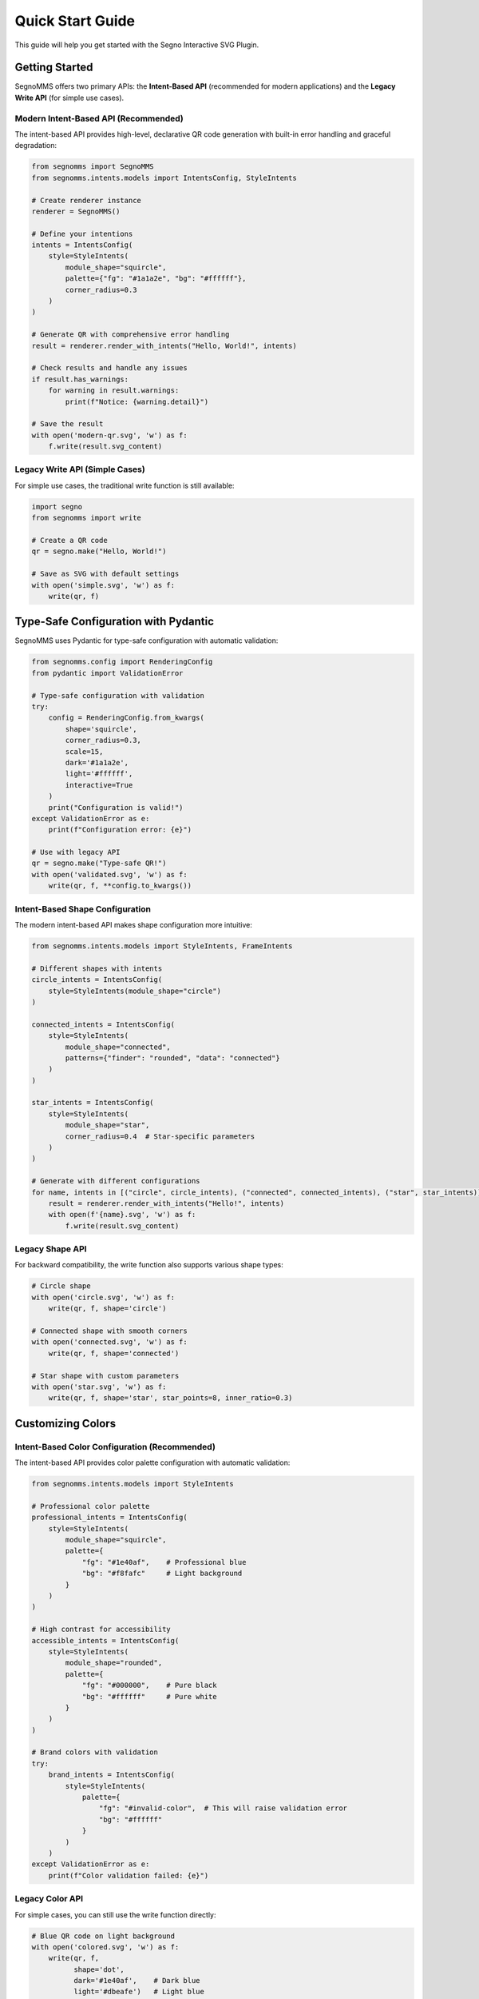 Quick Start Guide
=================

This guide will help you get started with the Segno Interactive SVG Plugin.

Getting Started
---------------

SegnoMMS offers two primary APIs: the **Intent-Based API** (recommended for modern applications) and the **Legacy Write API** (for simple use cases).

Modern Intent-Based API (Recommended)
~~~~~~~~~~~~~~~~~~~~~~~~~~~~~~~~~~~~~~

The intent-based API provides high-level, declarative QR code generation with built-in error handling and graceful degradation:

.. code-block:: python

   from segnomms import SegnoMMS
   from segnomms.intents.models import IntentsConfig, StyleIntents

   # Create renderer instance
   renderer = SegnoMMS()

   # Define your intentions
   intents = IntentsConfig(
       style=StyleIntents(
           module_shape="squircle",
           palette={"fg": "#1a1a2e", "bg": "#ffffff"},
           corner_radius=0.3
       )
   )

   # Generate QR with comprehensive error handling
   result = renderer.render_with_intents("Hello, World!", intents)

   # Check results and handle any issues
   if result.has_warnings:
       for warning in result.warnings:
           print(f"Notice: {warning.detail}")

   # Save the result
   with open('modern-qr.svg', 'w') as f:
       f.write(result.svg_content)

Legacy Write API (Simple Cases)
~~~~~~~~~~~~~~~~~~~~~~~~~~~~~~~~

For simple use cases, the traditional write function is still available:

.. code-block:: python

   import segno
   from segnomms import write

   # Create a QR code
   qr = segno.make("Hello, World!")

   # Save as SVG with default settings
   with open('simple.svg', 'w') as f:
       write(qr, f)

Type-Safe Configuration with Pydantic
--------------------------------------

SegnoMMS uses Pydantic for type-safe configuration with automatic validation:

.. code-block:: python

   from segnomms.config import RenderingConfig
   from pydantic import ValidationError

   # Type-safe configuration with validation
   try:
       config = RenderingConfig.from_kwargs(
           shape='squircle',
           corner_radius=0.3,
           scale=15,
           dark='#1a1a2e',
           light='#ffffff',
           interactive=True
       )
       print("Configuration is valid!")
   except ValidationError as e:
       print(f"Configuration error: {e}")

   # Use with legacy API
   qr = segno.make("Type-safe QR!")
   with open('validated.svg', 'w') as f:
       write(qr, f, **config.to_kwargs())

Intent-Based Shape Configuration
~~~~~~~~~~~~~~~~~~~~~~~~~~~~~~~~

The modern intent-based API makes shape configuration more intuitive:

.. code-block:: python

   from segnomms.intents.models import StyleIntents, FrameIntents

   # Different shapes with intents
   circle_intents = IntentsConfig(
       style=StyleIntents(module_shape="circle")
   )

   connected_intents = IntentsConfig(
       style=StyleIntents(
           module_shape="connected",
           patterns={"finder": "rounded", "data": "connected"}
       )
   )

   star_intents = IntentsConfig(
       style=StyleIntents(
           module_shape="star",
           corner_radius=0.4  # Star-specific parameters
       )
   )

   # Generate with different configurations
   for name, intents in [("circle", circle_intents), ("connected", connected_intents), ("star", star_intents)]:
       result = renderer.render_with_intents("Hello!", intents)
       with open(f'{name}.svg', 'w') as f:
           f.write(result.svg_content)

Legacy Shape API
~~~~~~~~~~~~~~~~~

For backward compatibility, the write function also supports various shape types:

.. code-block:: python

   # Circle shape
   with open('circle.svg', 'w') as f:
       write(qr, f, shape='circle')

   # Connected shape with smooth corners
   with open('connected.svg', 'w') as f:
       write(qr, f, shape='connected')

   # Star shape with custom parameters
   with open('star.svg', 'w') as f:
       write(qr, f, shape='star', star_points=8, inner_ratio=0.3)

Customizing Colors
------------------

Intent-Based Color Configuration (Recommended)
~~~~~~~~~~~~~~~~~~~~~~~~~~~~~~~~~~~~~~~~~~~~~~~

The intent-based API provides color palette configuration with automatic validation:

.. code-block:: python

   from segnomms.intents.models import StyleIntents

   # Professional color palette
   professional_intents = IntentsConfig(
       style=StyleIntents(
           module_shape="squircle",
           palette={
               "fg": "#1e40af",    # Professional blue
               "bg": "#f8fafc"     # Light background
           }
       )
   )

   # High contrast for accessibility
   accessible_intents = IntentsConfig(
       style=StyleIntents(
           module_shape="rounded",
           palette={
               "fg": "#000000",    # Pure black
               "bg": "#ffffff"     # Pure white
           }
       )
   )

   # Brand colors with validation
   try:
       brand_intents = IntentsConfig(
           style=StyleIntents(
               palette={
                   "fg": "#invalid-color",  # This will raise validation error
                   "bg": "#ffffff"
               }
           )
       )
   except ValidationError as e:
       print(f"Color validation failed: {e}")

Legacy Color API
~~~~~~~~~~~~~~~~

For simple cases, you can still use the write function directly:

.. code-block:: python

   # Blue QR code on light background
   with open('colored.svg', 'w') as f:
       write(qr, f, 
             shape='dot',
             dark='#1e40af',    # Dark blue
             light='#dbeafe')   # Light blue

   # Transparent background
   with open('transparent.svg', 'w') as f:
       write(qr, f,
             shape='connected',
             dark='#000000',
             light='transparent')

Safe Mode
---------

By default, the plugin uses "safe mode" which ensures maximum scannability:

.. code-block:: python

   # Safe mode ON (default) - special patterns use simple shapes
   with open('safe.svg', 'w') as f:
       write(qr, f, shape='star', safe_mode=True)

   # Safe mode OFF - all modules use the selected shape
   with open('unsafe.svg', 'w') as f:
       write(qr, f, shape='star', safe_mode=False)

Advanced Example
----------------

Here's a more complex example combining various features:

.. code-block:: python

   import segno
   from segnomms import write

   # Create a QR code with high error correction
   qr = segno.make("https://example.com", error='h')

   # Save with custom styling
   with open('advanced.svg', 'w') as f:
       write(qr, f,
             shape='connected-classy',      # Sophisticated connected shape
             scale=20,                      # Larger modules
             border=2,                      # Smaller quiet zone
             dark='#059669',               # Green
             light='#f0fdf4',              # Light green
             safe_mode=False,              # Apply shape to all modules
             svgclass='my-qr-code',        # Custom CSS class
             title='Scan Me!',             # Custom title
             xmldecl=False)                # No XML declaration

Working with Different QR Types
-------------------------------

The plugin works with all Segno QR code types:

.. code-block:: python

   # Regular QR code
   qr1 = segno.make("Regular QR")

   # Micro QR code
   qr2 = segno.make("Micro", micro=True)

   # QR code with specific version
   qr3 = segno.make("Version 10", version=10)

   # All work with the plugin
   for i, qr in enumerate([qr1, qr2, qr3]):
       with open(f'qr_{i}.svg', 'w') as f:
           write(qr, f, shape='connected')

Phase 4: Professional QR Codes
-------------------------------

Create professional QR codes with custom frames and logo areas:

.. code-block:: python

   # Circle frame with logo area
   qr = segno.make("https://example.com", error='h')
   
   with open('professional.svg', 'w') as f:
       write(qr, f,
             scale=20,
             border=6,
             
             # Circular frame
             frame_shape='circle',
             
             # Logo area in center
             centerpiece_enabled=True,
             centerpiece_shape='circle',
             centerpiece_size=0.15,
             
             # Gradient background
             quiet_zone_style='gradient',
             quiet_zone_gradient={
                 'type': 'radial',
                 'colors': ['#ffffff', '#f0f0f0']
             },
             
             # Smooth module shapes
             shape='squircle',
             merge='soft')

Frame Shapes
~~~~~~~~~~~~

Available frame shapes:

* ``'square'`` - Standard rectangular QR code (default)
* ``'circle'`` - Circular boundary 
* ``'rounded-rect'`` - Rectangle with rounded corners
* ``'squircle'`` - Modern superellipse shape
* ``'custom'`` - Define your own SVG path

Centerpiece Logo Areas
~~~~~~~~~~~~~~~~~~~~~~

Reserve space for logos with automatic error correction validation:

.. code-block:: python

   # Reserve 15% of center for logo
   write(qr, f,
         centerpiece_enabled=True,
         centerpiece_size=0.15,        # Size as fraction
         centerpiece_shape='circle',   # 'rect', 'circle', or 'squircle'
         centerpiece_margin=2)         # Safety margin in modules

Error Handling and Production Use
----------------------------------

Intent-Based Error Handling (Recommended)
~~~~~~~~~~~~~~~~~~~~~~~~~~~~~~~~~~~~~~~~~~

The intent-based API provides comprehensive error handling with specific exception types:

.. code-block:: python

   from segnomms.exceptions import IntentValidationError, UnsupportedIntentError

   try:
       # This might have validation issues
       intents = IntentsConfig(
           style=StyleIntents(
               module_shape="pyramid",  # Might not be supported
               corner_radius=2.5        # Out of valid range
           )
       )
       result = renderer.render_with_intents("Hello!", intents)
       
       # Check for degradation warnings
       if result.has_warnings:
           for warning in result.warnings:
               if warning.code == "FEATURE_DEGRADED":
                   print(f"Feature '{warning.detail}' was degraded for compatibility")
       
   except IntentValidationError as e:
       print(f"Invalid configuration: {e.message}")
       print(f"Field: {e.intent_path}")
       print(f"Suggestion: {e.suggestion}")
       
   except UnsupportedIntentError as e:
       print(f"Feature not supported: {e.feature}")
       print(f"Try these alternatives: {e.alternatives}")

For complete error handling patterns, see :doc:`api/exceptions`.

Development Best Practices
---------------------------

For testing and development, use test constants to avoid magic strings:

.. code-block:: python

   from tests.constants import (
       ModuleShape, TEST_COLORS, create_test_config,
       QR_PAYLOADS, DEFAULT_SCALE, DEFAULT_BORDER
   )
   
   # Type-safe and maintainable
   qr = segno.make(QR_PAYLOADS["url"])
   config = create_test_config(
       shape=ModuleShape.SQUIRCLE.value,
       dark=TEST_COLORS["brand_primary"],
       light=TEST_COLORS["white"],
       scale=DEFAULT_SCALE,
       border=DEFAULT_BORDER
   )
   
   with open('professional.svg', 'w') as f:
       write(qr, f, **config)

Benefits of using constants:

* **Type safety** - Prevent typos in shape names
* **IDE support** - Autocomplete for all valid values  
* **Consistency** - Same colors/shapes across your project
* **Maintainability** - Change values in one place

See :doc:`testing/index` for comprehensive testing documentation.

Next Steps
----------

* **Intent-Based API**: See :doc:`api/intents` for comprehensive intent configuration options
* **Error Handling**: Review :doc:`api/exceptions` for production error handling patterns  
* **Degradation System**: Learn about :doc:`api/degradation` for graceful feature fallbacks
* **Shape Options**: See :doc:`shapes` for a complete list of available shapes
* **Examples**: Explore :doc:`examples` for usage patterns, including Intent-Based API examples
* **Testing**: Read :doc:`testing/index` for testing best practices and development guidelines
* **Full API Reference**: Check :doc:`api/index` for complete API documentation